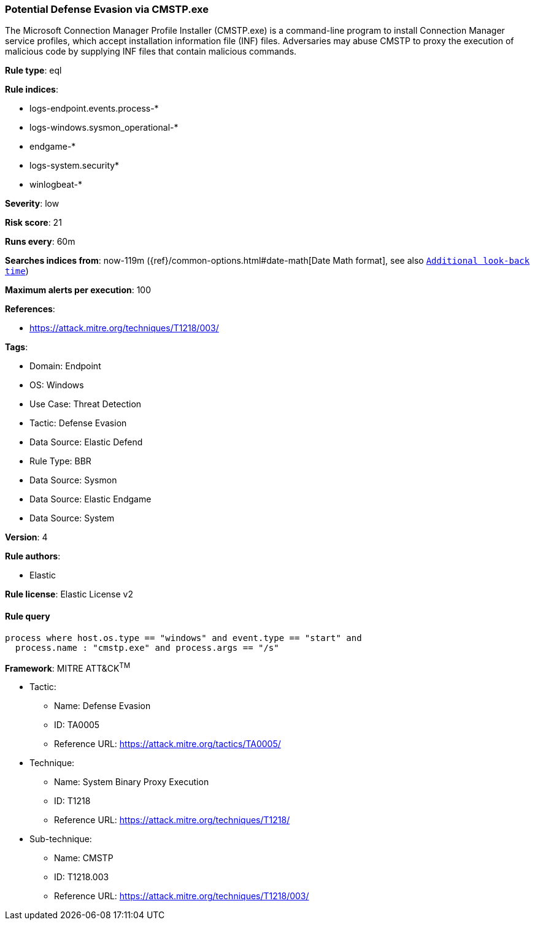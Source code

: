 [[potential-defense-evasion-via-cmstp-exe]]
=== Potential Defense Evasion via CMSTP.exe

The Microsoft Connection Manager Profile Installer (CMSTP.exe) is a command-line program to install Connection Manager service profiles, which accept installation information file (INF) files. Adversaries may abuse CMSTP to proxy the execution of malicious code by supplying INF files that contain malicious commands.

*Rule type*: eql

*Rule indices*: 

* logs-endpoint.events.process-*
* logs-windows.sysmon_operational-*
* endgame-*
* logs-system.security*
* winlogbeat-*

*Severity*: low

*Risk score*: 21

*Runs every*: 60m

*Searches indices from*: now-119m ({ref}/common-options.html#date-math[Date Math format], see also <<rule-schedule, `Additional look-back time`>>)

*Maximum alerts per execution*: 100

*References*: 

* https://attack.mitre.org/techniques/T1218/003/

*Tags*: 

* Domain: Endpoint
* OS: Windows
* Use Case: Threat Detection
* Tactic: Defense Evasion
* Data Source: Elastic Defend
* Rule Type: BBR
* Data Source: Sysmon
* Data Source: Elastic Endgame
* Data Source: System

*Version*: 4

*Rule authors*: 

* Elastic

*Rule license*: Elastic License v2


==== Rule query


[source, js]
----------------------------------
process where host.os.type == "windows" and event.type == "start" and
  process.name : "cmstp.exe" and process.args == "/s"

----------------------------------

*Framework*: MITRE ATT&CK^TM^

* Tactic:
** Name: Defense Evasion
** ID: TA0005
** Reference URL: https://attack.mitre.org/tactics/TA0005/
* Technique:
** Name: System Binary Proxy Execution
** ID: T1218
** Reference URL: https://attack.mitre.org/techniques/T1218/
* Sub-technique:
** Name: CMSTP
** ID: T1218.003
** Reference URL: https://attack.mitre.org/techniques/T1218/003/
